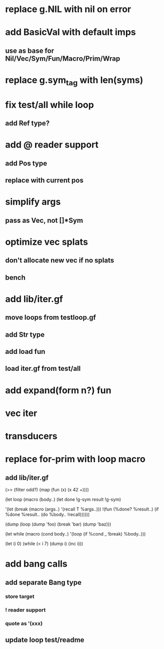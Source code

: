* replace g.NIL with nil on error
* add BasicVal with default imps
** use as base for Nil/Vec/Sym/Fun/Macro/Prim/Wrap
* replace g.sym_tag with len(syms)
* fix test/all while loop
** add Ref type?
* add @ reader support
** add Pos type
** replace with current pos
* simplify args
** pass as Vec, not []*Sym
* optimize vec splats
** don't allocate new vec if no splats
** bench
* add lib/iter.gf
** move loops from testloop.gf
** add Str type
** add load fun
** load iter.gf from test/all
* add expand(form n?) fun
* vec iter
* transducers
* replace for-prim with loop macro
** add lib/iter.gf

(>> (filter odd?) (map (fun (x) (x 42 +))))

(let loop (macro (body..)
  (let done !g-sym result !g-sym)
  
  '(let (break (macro (args..) '(recall T %args..)))
     !(fun (%done? %result..)
        (if %done %result.. (do %body.. !recall))))))

(dump (loop (dump 'foo) (break 'bar) (dump 'baz)))

(let while (macro (cond body..)
  '(loop
     (if %cond _ !break)
     %body..)))

(let (i 0)
  (while (< i 7)
    (dump i)
    (inc i)))
* add bang calls
** add separate Bang type
*** store target
*** ! reader support
*** quote as '(xxx)
** update loop test/readme
